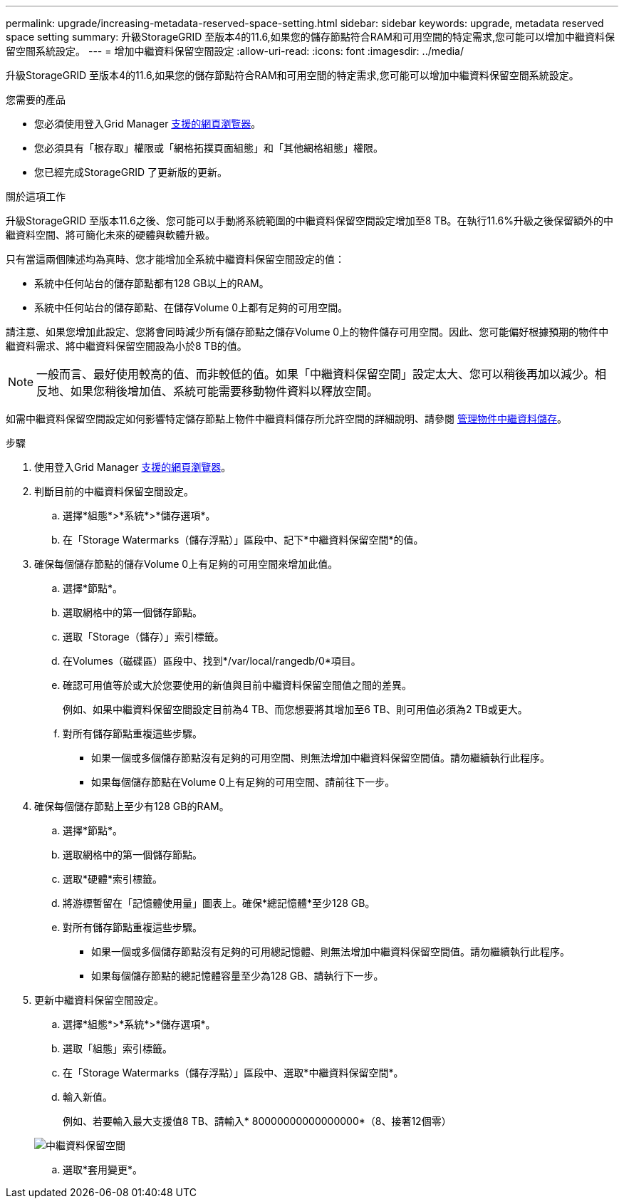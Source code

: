 ---
permalink: upgrade/increasing-metadata-reserved-space-setting.html 
sidebar: sidebar 
keywords: upgrade, metadata reserved space setting 
summary: 升級StorageGRID 至版本4的11.6,如果您的儲存節點符合RAM和可用空間的特定需求,您可能可以增加中繼資料保留空間系統設定。 
---
= 增加中繼資料保留空間設定
:allow-uri-read: 
:icons: font
:imagesdir: ../media/


[role="lead"]
升級StorageGRID 至版本4的11.6,如果您的儲存節點符合RAM和可用空間的特定需求,您可能可以增加中繼資料保留空間系統設定。

.您需要的產品
* 您必須使用登入Grid Manager xref:../admin/web-browser-requirements.adoc[支援的網頁瀏覽器]。
* 您必須具有「根存取」權限或「網格拓撲頁面組態」和「其他網格組態」權限。
* 您已經完成StorageGRID 了更新版的更新。


.關於這項工作
升級StorageGRID 至版本11.6之後、您可能可以手動將系統範圍的中繼資料保留空間設定增加至8 TB。在執行11.6%升級之後保留額外的中繼資料空間、將可簡化未來的硬體與軟體升級。

只有當這兩個陳述均為真時、您才能增加全系統中繼資料保留空間設定的值：

* 系統中任何站台的儲存節點都有128 GB以上的RAM。
* 系統中任何站台的儲存節點、在儲存Volume 0上都有足夠的可用空間。


請注意、如果您增加此設定、您將會同時減少所有儲存節點之儲存Volume 0上的物件儲存可用空間。因此、您可能偏好根據預期的物件中繼資料需求、將中繼資料保留空間設為小於8 TB的值。


NOTE: 一般而言、最好使用較高的值、而非較低的值。如果「中繼資料保留空間」設定太大、您可以稍後再加以減少。相反地、如果您稍後增加值、系統可能需要移動物件資料以釋放空間。

如需中繼資料保留空間設定如何影響特定儲存節點上物件中繼資料儲存所允許空間的詳細說明、請參閱 xref:../admin/managing-object-metadata-storage.adoc[管理物件中繼資料儲存]。

.步驟
. 使用登入Grid Manager xref:../admin/web-browser-requirements.adoc[支援的網頁瀏覽器]。
. 判斷目前的中繼資料保留空間設定。
+
.. 選擇*組態*>*系統*>*儲存選項*。
.. 在「Storage Watermarks（儲存浮點）」區段中、記下*中繼資料保留空間*的值。


. 確保每個儲存節點的儲存Volume 0上有足夠的可用空間來增加此值。
+
.. 選擇*節點*。
.. 選取網格中的第一個儲存節點。
.. 選取「Storage（儲存）」索引標籤。
.. 在Volumes（磁碟區）區段中、找到*/var/local/rangedb/0*項目。
.. 確認可用值等於或大於您要使用的新值與目前中繼資料保留空間值之間的差異。
+
例如、如果中繼資料保留空間設定目前為4 TB、而您想要將其增加至6 TB、則可用值必須為2 TB或更大。

.. 對所有儲存節點重複這些步驟。
+
*** 如果一個或多個儲存節點沒有足夠的可用空間、則無法增加中繼資料保留空間值。請勿繼續執行此程序。
*** 如果每個儲存節點在Volume 0上有足夠的可用空間、請前往下一步。




. 確保每個儲存節點上至少有128 GB的RAM。
+
.. 選擇*節點*。
.. 選取網格中的第一個儲存節點。
.. 選取*硬體*索引標籤。
.. 將游標暫留在「記憶體使用量」圖表上。確保*總記憶體*至少128 GB。
.. 對所有儲存節點重複這些步驟。
+
*** 如果一個或多個儲存節點沒有足夠的可用總記憶體、則無法增加中繼資料保留空間值。請勿繼續執行此程序。
*** 如果每個儲存節點的總記憶體容量至少為128 GB、請執行下一步。




. 更新中繼資料保留空間設定。
+
.. 選擇*組態*>*系統*>*儲存選項*。
.. 選取「組態」索引標籤。
.. 在「Storage Watermarks（儲存浮點）」區段中、選取*中繼資料保留空間*。
.. 輸入新值。
+
例如、若要輸入最大支援值8 TB、請輸入* 80000000000000000*（8、接著12個零）

+
image::../media/metadata_reserved_space.png[中繼資料保留空間]

.. 選取*套用變更*。



